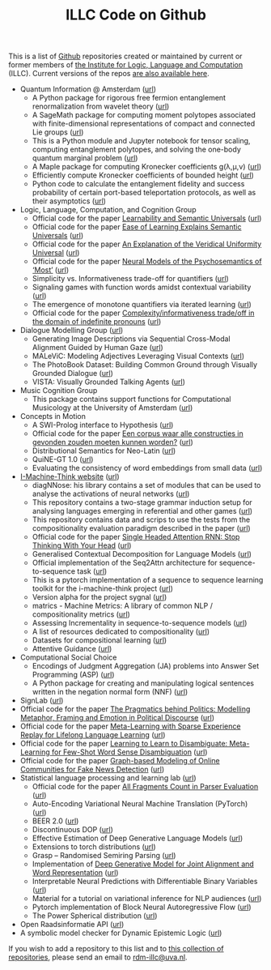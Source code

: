 #+title: ILLC Code on Github
#+export_file_name: index.html
#+options: toc:nil
#+options: creator:t
#+options: email:nil
#+options: html-postamble:auto html-preamble:t tex:t
#+options: html-style:nil
#+html_head: <link rel="stylesheet" type="text/css" href="site.css" />
#+html_head_extra: <img src="https://raw.githubusercontent.com/illc-uva/illc-uva.github.io/master/illclogo.jpg" width="800">
#+creator: <a href="https://www.gnu.org/software/emacs/">Emacs</a> 27.1 (<a href="https://orgmode.org">Org</a> mode 9.4)


This is a list of [[https://github.com][Github]] repositories created or maintained by current
or former members of [[https://www.illc.uva.nl][the Institute for Logic, Language and Computation]]
(ILLC). Current versions of the repos [[https://github.com/illc-uva?tab=repositories][are also available here]].

+ Quantum Information @ Amsterdam ([[https://github.com/amsqi][url]])
  + A Python package for rigorous free fermion entanglement renormalization from wavelet theory ([[https://github.com/amsqi/pyfermions][url]])
  + A SageMath package for computing moment polytopes associated with finite-dimensional representations of compact and connected Lie groups ([[https://github.com/amsqi/moment_polytopes][url]])
  + This is a Python module and Jupyter notebook for tensor scaling, computing entanglement polytopes, and solving the one-body quantum marginal problem ([[https://github.com/amsqi/tensorscaling][url]])
  + A Maple package for computing Kronecker coefficients g(λ,μ,ν) ([[https://github.com/amsqi/kronecker][url]])
  + Efficiently compute Kronecker coefficients of bounded height ([[https://github.com/amsqi/barvikron][url]])
  + Python code to calculate the entanglement fidelity and success probability of certain port-based teleportation protocols, as well as their asymptotics ([[https://github.com/amsqi/port-based][url]])
+ Logic, Language, Computation, and Cognition Group
  + Official code for the paper [[https://semanticsarchive.net/Archive/mQ2Y2Y2Z/LearnabilitySemanticUniversals.pdf][Learnability and Semantic Universals]] ([[https://github.com/shanest/quantifier-rnn-learning][url]])
  + Official code for the paper [[https://semanticsarchive.net/Archive/zM5ZGIxM/EaseLearning.pdf][Ease of Learning Explains Semantic Universals]] ([[https://github.com/shanest/color-learning][url]])
  + Official code for the paper [[https://semanticsarchive.net/Archive/DI5ZTNmN/UniversalResponsiveVerbs.pdf][An Explanation of the Veridical Uniformity Universal]] ([[https://github.com/shanest/responsive-verbs][url]])
  + Official code for the paper [[https://www.aclweb.org/anthology/W19-2916.pdf][Neural Models of the Psychosemantics of ‘Most’]] ([[https://github.com/shanest/neural-vision-most][url]])
  + Simplicity vs. Informativeness trade-off for quantifiers ([[https://github.com/shanest/SimInf_Quantifiers][url]])
  + Signaling games with function words amidst contextual variability ([[https://github.com/shanest/function-words-context][url]])
  + The emergence of monotone quantifiers via iterated learning ([[https://github.com/thelogicalgrammar/NeuralNetIteratedQuantifiers][url]])
  + Official code for the paper [[https://osf.io/gmavn/][Complexity/informativeness trade/off in the domain of indefinite pronouns]] ([[https://github.com/milicaden/indefinite-pronouns-SALT][url]])
+ Dialogue Modelling Group ([[https://dmg-illc.github.io/dmg/][url]])
  + Generating Image Descriptions via Sequential Cross-Modal Alignment Guided by Human Gaze ([[https://github.com/dmg-illc/didec-seq-gen][url]])
  + MALeViC: Modeling Adjectives Leveraging Visual Contexts ([[https://github.com/sandropezzelle/malevic][url]])
  + The PhotoBook Dataset: Building Common Ground through Visually Grounded Dialogue ([[https://dmg-photobook.github.io][url]])
  + VISTA: Visually Grounded Talking Agents ([[https://vista-unitn-uva.github.io][url]])
+ Music Cognition Group
  + This package contains support functions for Computational Musicology at the University of Amsterdam ([[https://github.com/jaburgoyne/compmus][url]])
+ Concepts in Motion
  + A SWI-Prolog interface to Hypothesis ([[https://github.com/conceptsinmotion/hypothesis][url]])
  + Official code for the paper [[https://www.ingentaconnect.com/contentone/aup/nt/2020/00000025/00000001/art00003][Een corpus waar alle constructies in gevonden zouden moeten kunnen worden?]] ([[https://github.com/bloemj/5verbclusters][url]])
  + Distributional Semantics for Neo-Latin ([[https://github.com/bloemj/nonce2vec/tree/nonce2vec-latin][url]])
  + QuiNE-GT 1.0 ([[https://github.com/YOortwijn/QuiNE-ground-truth][url]])
  + Evaluating the consistency of word embeddings from small data ([[https://github.com/bloemj/quine2vec][url]])
+ [[https://i-machine-think.github.io/][I-Machine-Think website]] ([[https://github.com/i-machine-think][url]])
  + diagNNose: his library contains a set of modules that can be used
    to analyse the activations of neural networks ([[https://github.com/i-machine-think/diagNNose][url]])
  + This repository contains a two-stage grammar induction setup for analysing languages emerging in referential and other games ([[https://github.com/i-machine-think/emergent_grammar_induction][url]])
  + This repository contains data and scrips to use the tests from the compositionality evaluation paradigm described in the paper ([[https://github.com/i-machine-think/am-i-compositional][url]])
  + Official code for the paper [[https://arxiv.org/abs/1911.11423][Single Headed Attention RNN: Stop Thinking With Your Head]] ([[https://github.com/i-machine-think/attention-cd][url]])
  + Generalised Contextual Decomposition for Language Models ([[https://github.com/i-machine-think/gcd4lm][url]])
  + Official implementation of the Seq2Attn architecture for sequence-to-sequence task ([[https://github.com/i-machine-think/seq2attn][url]])
  + This is a pytorch implementation of a sequence to sequence learning toolkit for the i-machine-think project ([[https://github.com/i-machine-think/machine][url]])
  + Version alpha for the project sygnal ([[https://github.com/i-machine-think/signal][url]])
  + matrics - Machine Metrics: A library of common NLP / compositionality metrics ([[https://github.com/i-machine-think/matrics][url]])
  + Assessing Incrementality in sequence-to-sequence models ([[https://github.com/i-machine-think/incremental_encoding][url]])
  + A list of resources dedicated to compositionality ([[https://github.com/i-machine-think/awesome-compositionality][url]])
  + Datasets for compositional learning ([[https://github.com/i-machine-think/machine-tasks][url]])
  + Attentive Guidance ([[https://github.com/i-machine-think/attentive_guidance][url]])
+ Computational Social Choice
  + Encodings of Judgment Aggregation (JA) problems into Answer Set
    Programming (ASP) ([[https://github.com/rdehaan/ja-asp][url]])
  + A Python package for creating and manipulating logical sentences
    written in the negation normal form (NNF) ([[https://github.com/QuMuLab/python-nnf][url]])
+ SignLab ([[https://github.com/froelofs/signlab][url]])
+ Official code for the paper [[https://www.aclweb.org/anthology/2020.findings-emnlp.402/][The Pragmatics behind Politics: Modelling Metaphor, Framing and Emotion in Political Discourse]] ([[https://github.com/LittlePea13/mtl_political_discourse][url]])
+ Official code for the paper [[https://arxiv.org/abs/2009.04891][Meta-Learning with Sparse Experience Replay for Lifelong Language Learning]] ([[https://github.com/Nithin-Holla/MetaLifelongLanguage][url]])
+ Official code for the paper [[https://arxiv.org/abs/2004.14355][Learning to Learn to Disambiguate: Meta-Learning for Few-Shot Word Sense Disambiguation]] ([[https://github.com/Nithin-Holla/MetaWSD][url]])
+ Official code for the paper [[https://arxiv.org/abs/2008.06274][Graph-based Modeling of Online Communities for Fake News Detection]] ([[https://github.com/shaanchandra/SAFER][url]])
+ Statistical language processing and learning lab ([[https://staff.fnwi.uva.nl/k.simaan/research_all.html][url]])
  + Official code for the paper [[https://github.com/bastings/freval/raw/master/lrec2014_freval.pdf][All Fragments Count in Parser Evaluation]] ([[https://github.com/bastings/freval/raw/master/lrec2014_freval.pdf][url]])
  + Auto-Encoding Variational Neural Machine Translation (PyTorch) ([[https://github.com/Roxot/AEVNMT.pt][url]])
  + BEER 2.0 ([[https://github.com/stanojevic/beer][url]])
  + Discontinuous DOP ([[https://github.com/andreasvc/disco-dop][url]])
  + Effective Estimation of Deep Generative Language Models ([[https://github.com/tom-pelsmaeker/deep-generative-lm][url]])
  + Extensions to torch distributions ([[https://github.com/probabll/dists.pt][url]])
  + Grasp -- Randomised Semiring Parsing ([[https://github.com/wilkeraziz/grasp][url]])
  + Implementation of [[https://arxiv.org/abs/1802.05883][Deep Generative Model for Joint Alignment and Word Representation]] ([[https://github.com/uva-slpl/embedalign][url]])
  + Interpretable Neural Predictions with Differentiable Binary Variables ([[https://github.com/bastings/interpretable_predictions][url]])
  + Material for a tutorial on variational inference for NLP audiences ([[https://github.com/vitutorial/VITutorial][url]])
  + Pytorch implementation of Block Neural Autoregressive Flow ([[https://github.com/nicola-decao/BNAF][url]])
  + The Power Spherical distribution ([[https://github.com/nicola-decao/power_spherical][url]])
+ Open Raadsinformatie API ([[https://github.com/WaarOverheid/open-raadsinformatie][url]])
+ A symbolic model checker for Dynamic Epistemic Logic ([[https://github.com/jrclogic/SMCDEL][url]])

If you wish to add a repository to this list and to [[https://github.com/illc-uva?tab=repositories][this collection of
repositories]], please send an email to [[mailto:rdm-illc@uva.nl][rdm-illc@uva.nl]].

* COMMENT Local Variables
# Local Variables:
# eval: (add-hook 'after-save-hook (lambda ()(org-html-export-to-html)) nil t)
# End:
